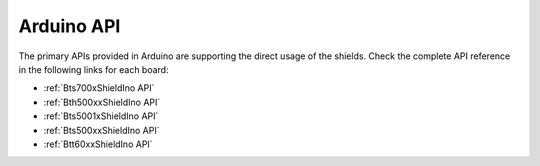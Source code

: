 .. _arduino-api:

Arduino API
===========

The primary APIs provided in Arduino are supporting the direct usage of the shields.
Check the complete API reference in the following links for each board:

* :ref:`Bts700xShieldIno API`
* :ref:`Bth500xxShieldIno API`
* :ref:`Bts5001xShieldIno API`
* :ref:`Bts500xxShieldIno API`
* :ref:`Btt60xxShieldIno API`
